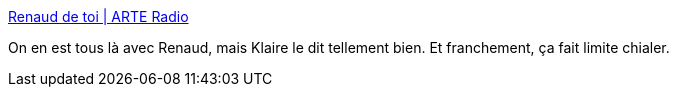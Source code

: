 :jbake-type: post
:jbake-status: published
:jbake-title: Renaud de toi | ARTE Radio
:jbake-tags: radio,musique,histoire,france,émotion,_mois_mars,_année_2021
:jbake-date: 2021-03-10
:jbake-depth: ../
:jbake-uri: shaarli/1615366731000.adoc
:jbake-source: https://nicolas-delsaux.hd.free.fr/Shaarli?searchterm=https%3A%2F%2Fwww.arteradio.com%2Fson%2F61665162%2Frenaud_de_toi&searchtags=radio+musique+histoire+france+%C3%A9motion+_mois_mars+_ann%C3%A9e_2021
:jbake-style: shaarli

https://www.arteradio.com/son/61665162/renaud_de_toi[Renaud de toi | ARTE Radio]

On en est tous là avec Renaud, mais Klaire le dit tellement bien. Et franchement, ça fait limite chialer.
